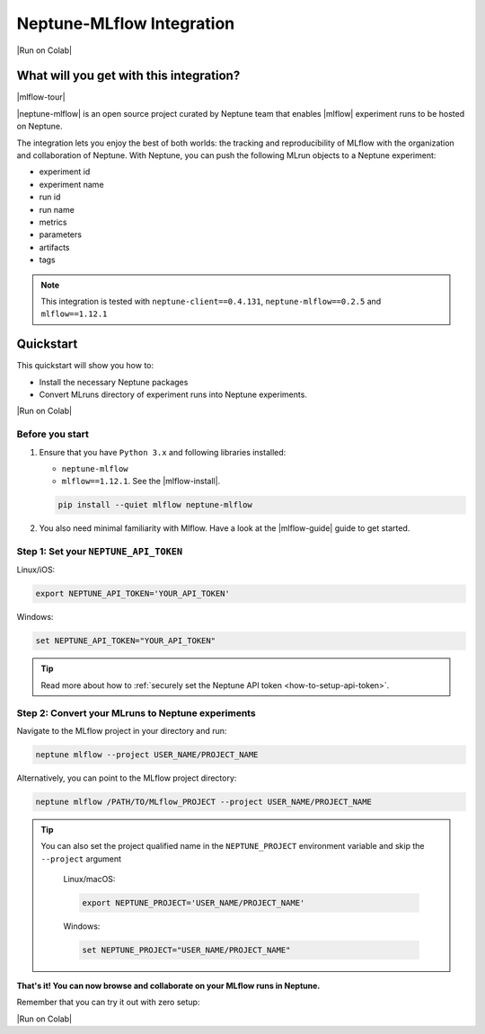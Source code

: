.. _integrations-mlflow:

Neptune-MLflow Integration
==========================

|Run on Colab|

What will you get with this integration?
----------------------------------------

|mlflow-tour|

|neptune-mlflow| is an open source project curated by Neptune team that enables |mlflow| experiment runs to be hosted on Neptune.

The integration lets you enjoy the best of both worlds: the tracking and reproducibility of MLflow with the organization and collaboration of Neptune.
With Neptune, you can push the following MLrun objects to a Neptune experiment:

* experiment id
* experiment name
* run id
* run name
* metrics
* parameters
* artifacts
* tags

.. note::

    This integration is tested with ``neptune-client==0.4.131``, ``neptune-mlflow==0.2.5`` and ``mlflow==1.12.1``

.. _mlflow-quickstart:

Quickstart
----------

This quickstart will show you how to:

* Install the necessary Neptune packages
* Convert MLruns directory of experiment runs into Neptune experiments.

|Run on Colab|

.. _mlflow-before-you-start-basic:

Before you start
^^^^^^^^^^^^^^^^
#. Ensure that you have ``Python 3.x`` and following libraries installed:

   * ``neptune-mlflow``
   * ``mlflow==1.12.1``. See the |mlflow-install|.

   .. code-block:: bash

      pip install --quiet mlflow neptune-mlflow

#. You also need minimal familiarity with Mlflow. Have a look at the |mlflow-guide| guide to get started.

Step 1: Set your ``NEPTUNE_API_TOKEN``
^^^^^^^^^^^^^^^^^^^^^^^^^^^^^^^^^^^^^^

Linux/iOS:

.. code:: bash

    export NEPTUNE_API_TOKEN='YOUR_API_TOKEN'

Windows:

.. code-block:: bat

    set NEPTUNE_API_TOKEN="YOUR_API_TOKEN"

.. tip::

    Read more about how to :ref:`securely set the Neptune API token <how-to-setup-api-token>`.

Step 2: Convert your MLruns to Neptune experiments
^^^^^^^^^^^^^^^^^^^^^^^^^^^^^^^^^^^^^^^^^^^^^^^^^^
Navigate to the MLflow project in your directory and run:

.. code-block:: bash

    neptune mlflow --project USER_NAME/PROJECT_NAME

Alternatively, you can point to the MLflow project directory:

.. code-block:: bash

    neptune mlflow /PATH/TO/MLflow_PROJECT --project USER_NAME/PROJECT_NAME

.. tip::

    You can also set the project qualified name in the ``NEPTUNE_PROJECT`` environment variable and skip the ``--project`` argument

	Linux/macOS:

	.. code:: bash

		export NEPTUNE_PROJECT='USER_NAME/PROJECT_NAME'

	Windows:

	.. code-block:: bat

		set NEPTUNE_PROJECT="USER_NAME/PROJECT_NAME"

**That's it! You can now browse and collaborate on your MLflow runs in Neptune.**

.. image:: ../_static/images/integrations/mlflow.png
   :target: ../_static/images/integrations/mlflow.png
   :alt: Organize MLflow experiments in Neptune

.. image:: ../_static/images/integrations/mlflow_compare.png
   :target: ../_static/images/integrations/mlflow_compare.png
   :alt: Compare MLflow experiments in Neptune

Remember that you can try it out with zero setup:

|Run on Colab|

.. External links

.. |Run on Colab| raw:: html

    <div class="run-on-colab">

        <a target="_blank" href="https://colab.research.google.com//github/neptune-ai/neptune-examples/blob/master/integrations/mlflow/docs/Neptune-MLflow.ipynb">
            <img width="50" height="50" src="https://neptune.ai/wp-content/uploads/colab_logo_120.png">
            <span>Run in Google Colab</span>
        </a>

        <a target="_blank" href="https://github.com/neptune-ai/neptune-examples/blob/master/integrations/mlflow/docs/Neptune-MLflow.py">
            <img width="50" height="50" src="https://neptune.ai/wp-content/uploads/GitHub-Mark-120px-plus.png">
            <span>View source on GitHub</span>
        </a>
        <a target="_blank" href="https://ui.neptune.ai/o/shared/org/mlflow-integration/experiments?viewId=7608998d-4828-48c5-81cc-fb9ec625e206">
            <img width="50" height="50" src="https://gist.githubusercontent.com/kamil-kaczmarek/7ac1e54c3b28a38346c4217dd08a7850/raw/8880e99a434cd91613aefb315ff5904ec0516a20/neptune-ai-blue-vertical.png">
            <span>See example in Neptune</span>
        </a>
    </div>

.. |mlflow-tour| raw:: html

	<div style="position: relative; padding-bottom: 53.65126676602087%; height: 0;">
		<iframe src="https://www.loom.com/embed/444799388f3e4ec695984841f36e8b9b" frameborder="0" webkitallowfullscreen mozallowfullscreen allowfullscreen style="position: absolute; top: 0; left: 0; width: 100%; height: 100%;">
		</iframe>
	</div>

.. |neptune-mlflow| raw:: html

    <a href="https://github.com/neptune-ai/neptune-mlflow" target="_blank">Neptune-MLflow</a>

.. |mlflow| raw:: html

    <a href="https://mlflow.org" target="_blank">MLflow</a>

.. |neptune-register| raw:: html

    <a href="https://neptune.ai/register" target="_blank">here</a>

.. |mlflow-install| raw:: html

    <a href="https://mlflow.org/docs/latest/quickstart.html#installing-mlflow" target="_blank">MLflow Installation Guide</a>

.. |mlflow-guide| raw:: html

    <a href="https://mlflow.org/docs/latest/quickstart.html" target="_blank">MLflow Quickstart</a>
